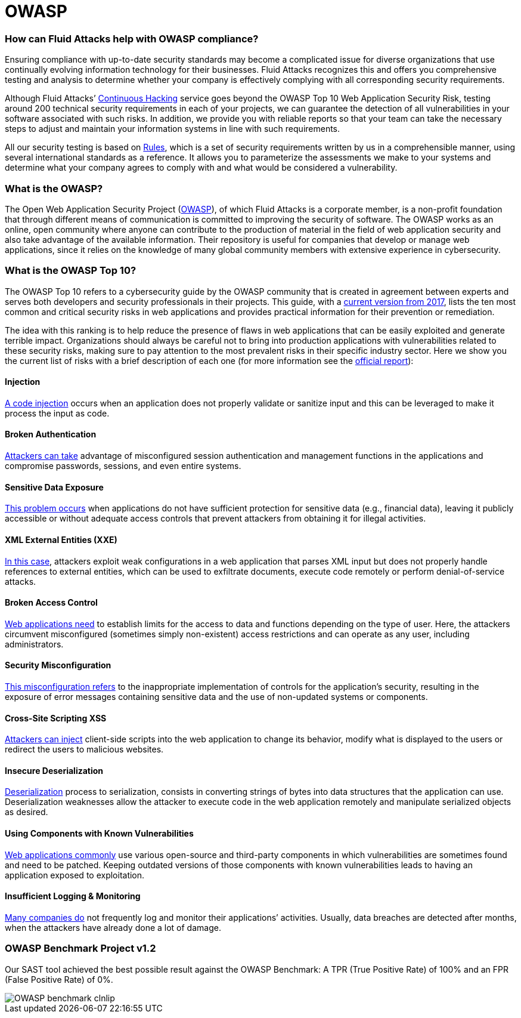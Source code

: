 :page-slug: compliance/owasp/
:page-category: compliance
:page-description: At Fluid Attacks, through comprehensive analysis, we can help you comply with a variety of security standards for information technology, including OWASP.
:page-keywords: Fluid Attacks, OWASP, Top 10, Continuous Hacking, Security, Standards, Ethical Hacking, Pentesting
:page-banner: bg-compliance-internal
:page-template: compliance

= OWASP

=== How can Fluid Attacks help with OWASP compliance?

[role="fw3 f3 lh-2"]
Ensuring compliance with up-to-date security standards may become a complicated
issue for diverse organizations that use continually evolving information
technology for their businesses.
Fluid Attacks recognizes this and offers you comprehensive testing and analysis
to determine whether your company is effectively complying with all
corresponding security requirements.

[role="fw3 f3 lh-2"]
Although Fluid Attacks’ link:../../services/continuous-hacking/[Continuous Hacking, role=basic-link] service goes beyond the OWASP Top 10 Web Application Security Risk,
testing around 200 technical security requirements in each of your projects,
we can guarantee the detection of all vulnerabilities
in your software associated with such risks.
In addition, we provide you with reliable reports
so that your team can take the necessary steps
to adjust and maintain your information systems in line with such requirements.

[role="fw3 f3 lh-2"]
All our security testing is based on link:../../products/rules/[​Rules, role=basic-link],
which is a set of security requirements
written by us in a comprehensible manner,
using several international standards as a reference.
It allows you to parameterize the assessments
we make to your systems and determine what your company agrees to comply with
and what would be considered a vulnerability.

=== What is the OWASP?

[role="fw3 f3 lh-2"]
The Open Web Application Security Project (link:https://owasp.org/[OWASP, role=basic-link]), of which Fluid Attacks is a
corporate member, is a non-profit foundation that through different means of
communication is committed to improving the security of software.
The OWASP works as an online, open community where anyone can contribute to the
production of material in the field of web application security and also take
advantage of the available information. Their repository is useful for companies
that develop or manage web applications, since it relies on the knowledge of
many global community members with extensive experience in cybersecurity.

=== What is the OWASP Top 10?

[role="fw3 f3 lh-2"]
The OWASP Top 10 refers to a cybersecurity guide by the OWASP community that is
created in agreement between experts and serves both developers and security
professionals in their projects. This guide, with a link:https://owasp.org/www-project-top-ten/2017/​[current version from 2017, role=basic-link],
lists the ten most common and critical security risks in web applications and
provides practical information for their prevention or remediation.

[role="fw3 f3 lh-2"]
The idea with this ranking is to help reduce the presence of flaws
in web applications that can be easily exploited and generate terrible impact.
Organizations should always be careful
not to bring into production applications
with vulnerabilities related to these security risks, making sure to pay
attention to the most prevalent risks in their specific industry sector.
Here we show you the current list of risks with a brief description of each one
(for more information see the link:https://owasp.org/www-project-top-ten/2017/[official report, role=basic-link]):

[role="owasp-col fl"]
==== Injection

[role="fw3 f3 lh-2"]
link:https://owasp.org/www-project-top-ten/2017/A1_2017-Injection[A code injection, role=basic-link] occurs when an application does not properly validate or
sanitize input and this can be leveraged to make it process the input as code.

[role="owasp-col fr"]
==== Broken Authentication

[role="fw3 f3 lh-2"]
link:https://owasp.org/www-project-top-ten/2017/A2_2017-Broken_Authentication[Attackers can take, role=basic-link] advantage of misconfigured session
authentication and management functions in the applications and compromise
passwords, sessions, and even entire systems.

[role="owasp-col fl"]
==== Sensitive Data Exposure

[role="fw3 f3 lh-2"]
link:https://owasp.org/www-project-top-ten/2017/A3_2017-Sensitive_Data_Exposure[This problem occurs, role=basic-link] when applications do not have sufficient
protection for sensitive data (e.g., financial data), leaving it publicly
accessible or without adequate access controls that prevent attackers from
obtaining it for illegal activities.

[role="owasp-col fr"]
==== XML External Entities (XXE)

[role="fw3 f3 lh-2"]
link:https://owasp.org/www-project-top-ten/2017/A4_2017-XML_External_Entities_(XXE)[In this case, role=basic-link], attackers exploit weak configurations in a
web application that parses XML input
but does not properly handle references to
external entities, which can be used to exfiltrate documents, execute code
remotely or perform denial-of-service attacks.

[role="owasp-col fl"]
==== Broken Access Control

[role="fw3 f3 lh-2"]
link:https://owasp.org/www-project-top-ten/2017/A5_2017-Broken_Access_Control[Web applications need, role=basic-link] to establish limits for the access to data
and functions depending on the type of user. Here, the attackers circumvent
misconfigured (sometimes simply non-existent) access restrictions and can
operate as any user, including administrators.

[role="owasp-col fr"]
==== Security Misconfiguration

[role="fw3 f3 lh-2"]
link:https://owasp.org/www-project-top-ten/2017/A6_2017-Security_Misconfiguration[This misconfiguration refers, role=basic-link] to the inappropriate implementation of controls
for the application’s security, resulting in the exposure of error messages
containing sensitive data and the use of non-updated systems or components.

[role="owasp-col fl"]
==== Cross-Site Scripting XSS

[role="fw3 f3 lh-2"]
link:https://owasp.org/www-project-top-ten/2017/A7_2017-Cross-Site_Scripting_(XSS)[Attackers can inject, role=basic-link] client-side scripts into the web application
to change its behavior, modify what is displayed to the users
or redirect the users to malicious websites.

[role="owasp-col fr"]
==== Insecure Deserialization

[role="fw3 f3 lh-2"]
link:https://owasp.org/www-project-top-ten/2017/A8_2017-Insecure_Deserialization[Deserialization, the opposite, role=basic-link] process to serialization, consists in converting
strings of bytes into data structures that the application can use.
Deserialization weaknesses allow the attacker to execute code
in the web application remotely and manipulate serialized objects as desired.

[role="owasp-col fl"]
==== Using Components with Known Vulnerabilities

[role="fw3 f3 lh-2"]
link:https://owasp.org/www-project-top-ten/2017/A9_2017-Using_Components_with_Known_Vulnerabilities[Web applications commonly, role=basic-link] use various open-source and third-party components in
which vulnerabilities are sometimes found and need to be patched. Keeping
outdated versions of those components with known
vulnerabilities leads to having an application exposed to exploitation.

[role="owasp-col fr"]
==== Insufficient Logging & Monitoring

[role="fw3 f3 lh-2"]
link:https://owasp.org/www-project-top-ten/2017/A10_2017-Insufficient_Logging%2526Monitoring[Many companies do, role=basic-link] not frequently log and monitor their applications’ activities.
Usually, data breaches are detected after months, when the attackers have
already done a lot of damage.

=== OWASP Benchmark Project v1.2

[role="fw3 f3 lh-2"]
Our SAST tool achieved the best possible result against the OWASP Benchmark: 
A TPR (True Positive Rate) of 100% and an FPR (False Positive Rate) of 0%.

image::https://res.cloudinary.com/fluid-attacks/image/upload/v1619725547/airs/compliance/OWASP_benchmark_clnlip.webp[]
